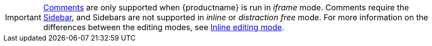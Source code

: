 IMPORTANT: xref:introduction-to-tiny-comments.adoc[Comments] are only supported when {productname} is run in _iframe_ mode. Comments require the xref:customsidebar.adoc[Sidebar], and Sidebars are not supported in _inline_ or _distraction free_ mode. For more information on the differences between the editing modes, see xref:use-tinymce-inline.adoc[Inline editing mode].
